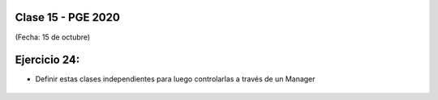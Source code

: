 .. -*- coding: utf-8 -*-

.. _rcs_subversion:

Clase 15 - PGE 2020
===================
(Fecha: 15 de octubre)


Ejercicio 24:
============

- Definir estas clases independientes para luego controlarlas a través de un Manager

.. figure:: images/clase15/ejercicio_singletons.png

